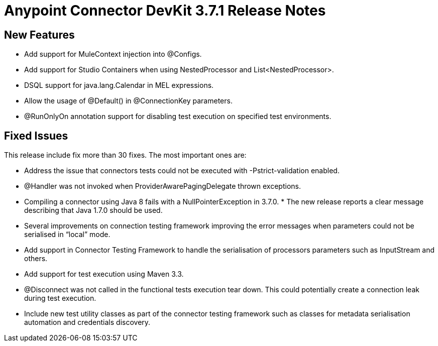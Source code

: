 = Anypoint Connector DevKit 3.7.1 Release Notes

== New Features

* Add support for MuleContext injection into @Configs.
* Add support for Studio Containers when using NestedProcessor and List<NestedProcessor>.
* DSQL support for java.lang.Calendar in MEL expressions.
* Allow the usage of @Default() in @ConnectionKey parameters.
* @RunOnlyOn annotation support for disabling test execution on specified test environments.

== Fixed Issues

This release include fix more than 30 fixes. The most important ones are:

* Address the issue that connectors tests could not be executed with  -Pstrict-validation enabled.
* @Handler was not invoked when ProviderAwarePagingDelegate thrown exceptions.
* Compiling a connector using Java 8 fails with a NullPointerException in 3.7.0. * The new release reports a clear message describing that Java 1.7.0 should be used.
* Several improvements on connection testing framework improving the error messages when parameters could not be serialised in “local” mode.
* Add support in Connector Testing Framework to handle the serialisation of processors parameters such as InputStream and others.
* Add support for test execution using Maven 3.3.
* @Disconnect was not called in the functional tests execution tear down. This could potentially create a connection leak during test execution.
* Include new test utility classes as part of the connector testing framework such as classes for metadata serialisation automation and credentials discovery.

